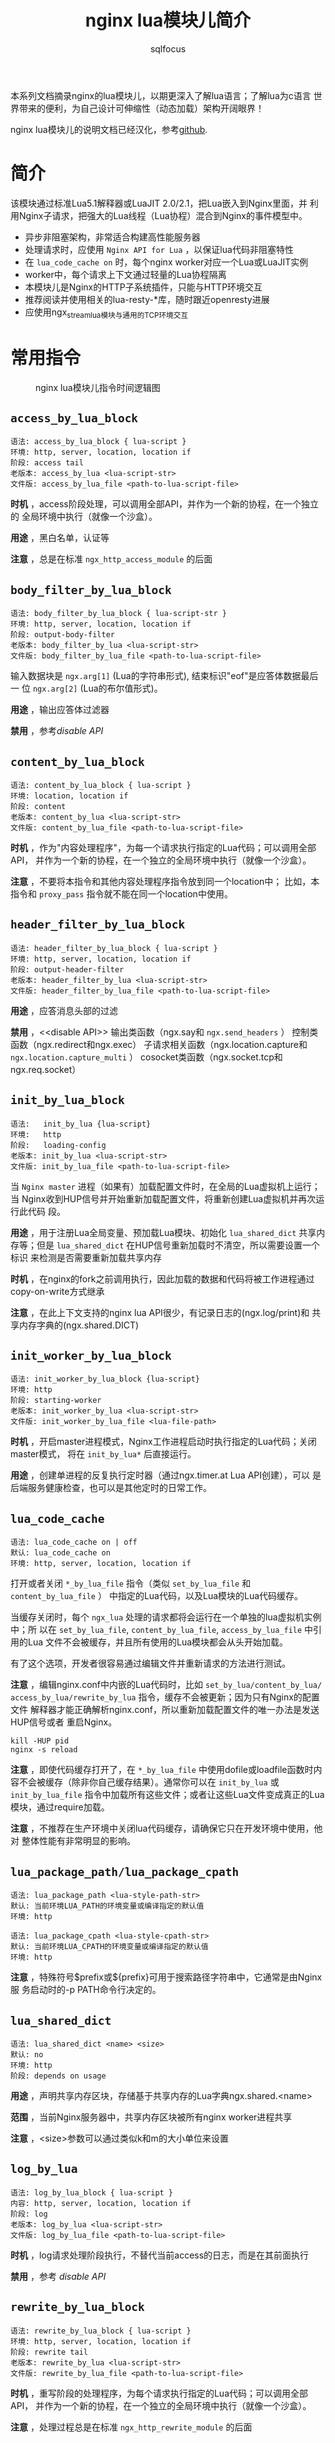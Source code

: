 #+TITLE: nginx lua模块儿简介
#+AUTHOR: sqlfocus

本系列文档摘录nginx的lua模块儿，以期更深入了解lua语言；了解lua为c语言
世界带来的便利，为自己设计可伸缩性（动态加载）架构开阔眼界！

nginx lua模块儿的说明文档已经汉化，参考[[https://github.com/iresty/nginx-lua-module-zh-wiki][github]].

* 简介
该模块通过标准Lua5.1解释器或LuaJIT 2.0/2.1，把Lua嵌入到Nginx里面，并
利用Nginx子请求，把强大的Lua线程（Lua协程）混合到Nginx的事件模型中。
  - 异步非阻塞架构，非常适合构建高性能服务器
  - 处理请求时，应使用 ~Nginx API for Lua~ ，以保证lua代码非阻塞特性
  - 在 ~lua_code_cache on~ 时，每个nginx worker对应一个Lua或LuaJIT实例
  - worker中，每个请求上下文通过轻量的Lua协程隔离
  - 本模块儿是Nginx的HTTP子系统插件，只能与HTTP环境交互
  - 推荐阅读并使用相关的lua-resty-*库，随时跟近openresty进展
  - 应使用ngx_stream_lua模块与通用的TCP环境交互

* 常用指令
  #+CAPTION: nginx lua模块儿指令时间逻辑图
  [[file:nginx-lua-directives-order.png]]

** ~access_by_lua_block~
 #+BEGIN_EXAMPLE
 语法: access_by_lua_block { lua-script }
 环境: http, server, location, location if
 阶段: access tail
 老版本: access_by_lua <lua-script-str>
 文件版: access_by_lua_file <path-to-lua-script-file>
 #+END_EXAMPLE

*时机* ，access阶段处理，可以调用全部API，并作为一个新的协程，在一个独立的
全局环境中执行（就像一个沙盒）。

*用途* ，黑白名单，认证等

*注意* ，总是在标准 ~ngx_http_access_module~ 的后面

** ~body_filter_by_lua_block~
 #+BEGIN_EXAMPLE
 语法: body_filter_by_lua_block { lua-script-str }
 环境: http, server, location, location if
 阶段: output-body-filter
 老版本: body_filter_by_lua <lua-script-str>
 文件版: body_filter_by_lua_file <path-to-lua-script-file>
 #+END_EXAMPLE

输入数据块是 ~ngx.arg[1]~ (Lua的字符串形式), 结束标识"eof"是应答体数据最后一
位 ~ngx.arg[2]~ (Lua的布尔值形式)。

*用途* ，输出应答体过滤器

*禁用* ，参考[[disable API]]

** ~content_by_lua_block~
 #+BEGIN_EXAMPLE
 语法: content_by_lua_block { lua-script }
 环境: location, location if
 阶段: content
 老版本: content_by_lua <lua-script-str>
 文件版: content_by_lua_file <path-to-lua-script-file>
 #+END_EXAMPLE

*时机* ，作为"内容处理程序"，为每一个请求执行指定的Lua代码；可以调用全部API，
并作为一个新的协程，在一个独立的全局环境中执行（就像一个沙盒）。

*注意* ，不要将本指令和其他内容处理程序指令放到同一个location中； 比如，本
指令和 ~proxy_pass~ 指令就不能在同一个location中使用。

** ~header_filter_by_lua_block~
 #+BEGIN_EXAMPLE
 语法: header_filter_by_lua_block { lua-script }
 环境: http, server, location, location if
 阶段: output-header-filter
 老版本: header_filter_by_lua <lua-script-str>
 文件版: header_filter_by_lua_file <path-to-lua-script-file>
 #+END_EXAMPLE

*用途* ，应答消息头部的过滤

*禁用* ，<<disable API>>
         输出类函数（ngx.say和 ~ngx.send_headers~ ）
         控制类函数（ngx.redirect和ngx.exec）
         子请求相关函数（ngx.location.capture和 ~ngx.location.capture_multi~ ）
         cosocket类函数（ngx.socket.tcp和ngx.req.socket）

** ~init_by_lua_block~
 #+BEGIN_EXAMPLE
 语法:   init_by_lua {lua-script}
 环境:   http
 阶段:   loading-config
 老版本: init_by_lua <lua-script-str>
 文件版: init_by_lua_file <path-to-lua-script-file>
 #+END_EXAMPLE
当 ~Nginx master~ 进程（如果有）加载配置文件时，在全局的Lua虚拟机上运行；当
Nginx收到HUP信号并开始重新加载配置文件，将重新创建Lua虚拟机并再次运行此代码
段。

*用途* ，用于注册Lua全局变量、预加载Lua模块、初始化 ~lua_shared_dict~ 共享内
存等；但是 ~lua_shared_dict~ 在HUP信号重新加载时不清空，所以需要设置一个标识
来检测是否需要重新加载共享内存

*时机* ，在nginx的fork之前调用执行，因此加载的数据和代码将被工作进程通过
copy-on-write方式继承

*注意* ，在此上下文支持的nginx lua API很少，有记录日志的(ngx.log/print)和
共享内存字典的(ngx.shared.DICT)

** ~init_worker_by_lua_block~
 #+BEGIN_EXAMPLE
 语法: init_worker_by_lua_block {lua-script}
 环境: http
 阶段: starting-worker
 老版本: init_worker_by_lua <lua-script-str>
 文件版: init_worker_by_lua_file <lua-file-path>
 #+END_EXAMPLE

*时机* ，开启master进程模式，Nginx工作进程启动时执行指定的Lua代码；关闭master模式，
将在 ~init_by_lua*~ 后直接运行。

*用途* ，创建单进程的反复执行定时器（通过ngx.timer.at Lua API创建），可以
是后端服务健康检查，也可以是其他定时的日常工作。

** ~lua_code_cache~
 #+BEGIN_EXAMPLE
 语法: lua_code_cache on | off
 默认: lua_code_cache on
 环境: http, server, location, location if
 #+END_EXAMPLE
打开或者关闭 ~*_by_lua_file~ 指令（类似 ~set_by_lua_file~ 和 ~content_by_lua_file~ ）
中指定的Lua代码，以及Lua模块的Lua代码缓存。

当缓存关闭时，每个 ~ngx_lua~ 处理的请求都将会运行在一个单独的lua虚拟机实例中；所
以在 ~set_by_lua_file~, ~content_by_lua_file~, ~access_by_lua_file~ 中引用的Lua
文件不会被缓存，并且所有使用的Lua模块都会从头开始加载。

有了这个选项，开发者很容易通过编辑文件并重新请求的方法进行测试。

*注意* ，编辑nginx.conf中内嵌的Lua代码时，比如 ~set_by_lua/content_by_lua/~
~access_by_lua/rewrite_by_lua~ 指令，缓存不会被更新；因为只有Nginx的配置文件
解释器才能正确解析nginx.conf，所以重新加载配置文件的唯一办法是发送HUP信号或者
重启Nginx。
  #+BEGIN_EXAMPLE
  kill -HUP pid
  nginx -s reload
  #+END_EXAMPLE

*注意* ，即使代码缓存打开了，在 ~*_by_lua_file~ 中使用dofile或loadfile函数时内
容不会被缓存（除非你自己缓存结果）。通常你可以在 ~init_by_lua~ 或 ~init_by_lua_file~
指令中加载所有这些文件；或者让这些Lua文件变成真正的Lua模块，通过require加载。

*注意* ，不推荐在生产环境中关闭lua代码缓存，请确保它只在开发环境中使用，他对
整体性能有非常明显的影响。

** ~lua_package_path/lua_package_cpath~
  #+BEGIN_EXAMPLE
  语法: lua_package_path <lua-style-path-str>
  默认: 当前环境LUA_PATH的环境变量或编译指定的默认值
  环境: http

  语法: lua_package_cpath <lua-style-cpath-str>
  默认: 当前环境LUA_CPATH的环境变量或编译指定的默认值
  环境: http
  #+END_EXAMPLE
*注意* ，特殊符号$prefix或${prefix}可用于搜索路径字符串中，它通常是由Nginx服
务启动时的-p PATH命令行决定的。

** ~lua_shared_dict~
 #+BEGIN_EXAMPLE
 语法: lua_shared_dict <name> <size>
 默认: no
 环境: http
 阶段: depends on usage
 #+END_EXAMPLE

*用途* ，声明共享内存区块，存储基于共享内存的Lua字典ngx.shared.<name>

*范围* ，当前Nginx服务器中，共享内存区块被所有nginx worker进程共享

*注意* ，<size>参数可以通过类似k和m的大小单位来设置

** ~log_by_lua~
 #+BEGIN_EXAMPLE
 语法: log_by_lua_block { lua-script }
 内容: http, server, location, location if
 阶段: log
 老版本: log_by_lua <lua-script-str>
 文件版: log_by_lua_file <path-to-lua-script-file>
 #+END_EXAMPLE

*时机* ，log请求处理阶段执行，不替代当前access的日志，而是在其前面执行

*禁用* ，参考 [[disable API]]

** ~rewrite_by_lua_block~
 #+BEGIN_EXAMPLE
 语法: rewrite_by_lua_block { lua-script }
 环境: http, server, location, location if
 阶段: rewrite tail
 老版本: rewrite_by_lua <lua-script-str>
 文件版: rewrite_by_lua_file <path-to-lua-script-file>
 #+END_EXAMPLE

*时机* ，重写阶段的处理程序，为每个请求执行指定的Lua代码；可以调用全部API，
并作为一个新的协程，在一个独立的全局环境中执行（就像一个沙盒）。

*注意* ，处理过程总是在标准 ~ngx_http_rewrite_module~ 的后面

** ~set_by_lua_block~
 #+BEGIN_EXAMPLE
 语法: set_by_lua_block $res <lua-script>
 环境: server, server if, location, location if
 阶段: rewrite
 老版本: set_by_lua $res <lua-script-str> [$arg1 $arg2 ...]
 文件版: set_by_lua_file $res <path-to-lua-script-file> [$arg1 $arg2 ...]
 #+END_EXAMPLE

使用可选的输入参数$arg1 $arg2 ...，执行指定的代码<lua-script-str>，并返回字
符串结果到$res.

*设计* ，被设计为执行短小、快速的代码块，因为代码执行时Nginx的事件循环是被阻
塞的；因此应避免耗时的代码处理。

*原理* ，是通过挂载自定义命令到标准 ~ngx_http_rewrite_module~ 模块列表来实现；
因为模块 ~ngx_http_rewrite_module~ 不支持非阻塞I/O，所以在本指令中，无法yield
当前Lua的“轻线程”。

*注意* ，本指令一次只能写回一个值到一个Nginx变量；可以使用ngx.var.VARIABLE接
口绕过这个限制。

** ~balancer_by_lua_block~
 #+BEGIN_EXAMPLE
 语法: balancer_by_lua_block { lua-script }
 环境: upstream
 阶段: content
 文件版: balancer_by_lua_file <path-to-lua-script-file>
 #+END_EXAMPLE

*时机* ，执行上游的负载均衡Lua代码(任何上游实体)，配置在upstream {}中

*注意* ，Lua负载均衡能完全忽略配置在upstream {}中定义的服务列表，并且从一
个完全动态的服务列表中挑选一个节点(甚至每次请求都在变)，所有这些均是通过
lua-resty-core库的ngx.balancer完成。

* Nginx API for lua
nginx.conf文件通过各种 ~*_by_lua_block~ 和 ~*_by_lua_file~ 配置指令提供Lua API
的接口环境；而nginx API for Lua，只能用在上述配置指令的环境中，通过用户Lua代码
调用。

Lua中使用的API以两个标准模块的形式封装 *ngx* 和 *ndk*；这两个模块在ngx_lua默
认的全局作用域中，在ngx_lua指令中总是可用。

当然，这两个模块儿也可以被外部模块儿使用
  #+BEGIN_EXAMPLE
  local say = ngx.say
  
  或

  local ngx = require "ngx"
  local ndk = require "ndk"
  #+END_EXAMPLE

用户代码中的网络I/O操作应该使用这些Nginx Lua API实现，否则Nginx的事件循环可
能被阻塞，从而严重影响性能；相对小数据量的磁盘操作可以通过标准的Lua io库来
实现，但大规模的文件读写如果可能应该避免，因为可能会严重阻塞Nginx进程；为获
得最好性能，强烈建议将所有网络和磁盘I/O操作发送到Nginx的子请求中(通过类似 
ngx.location.capture的方法)处理。

  - ngx.arg[ /index/ ]             :: 读取输入参数
  - ngx.ctx                        :: 存储基于请求的Lua环境数据，单个请求不同阶段的数据共享
  - ngx.encode_args                :: 根据URI编码规则，将Lua表编码成一个查询参数字符串
  - ngx.encode_base64              :: 通过base64对str字符串编码
  - ngx.eof                        :: 明确指定响应输出流的末尾，用于执行后台任务
  - ~ngx.escape_uri~               :: URI编码
  - ngx.exec                       :: 执行一个内部跳转
  - ngx.exit                       :: 请求退出方式由状态码决定
  - ngx.flush                      :: 向客户端刷新响应输出
  - ngx.header.HEADER              :: 修改、添加、或清除当前请求待发送的HEADER响应头信息
  - ~ngx.get_phase~                :: 检索当前正在执行的阶段名称
  - ngx.location.capture           :: 向uri发起一个同步非阻塞Nginx子请求
  - ~ngx.location.capture_multi~   :: 多个并发子请求
  - ngx.log                        :: 参数拼接起来，按照设定的日志级别记入error.log
  - ngx.md5                        :: 通过MD5计算str字符串返回十六进制的数据
  - ngx.print                      :: 输入参数合并发送给HTTP客户端(作为HTTP响应体)
  - ngx.re.match                   :: 使用Perl兼容正则表达式匹配字符串
  - ngx.redirect                   :: 发出一个HTTP 301或302重定向到uri
  - ~ngx.req.read_body~            :: 同步读取客户端请求体，不阻塞Nginx事件循环
  - ~ngx.req.discard_body~         :: 明确丢弃请求体，异步函数
  - ~ngx.req.http_version~         :: 当前请求的HTTP版本号
  - ~ngx.req.get_headers~          :: 获取请求头信息，lua表
  - ~ngx.req.raw_header~           :: 获取原始请求头
  - ~ngx.req.set_uri~              :: 重写当前请求的URI
  - ~ngx.req.set_uri_args~         :: 重写当前请求的URI请求参数
  - ngx.req.socket                 :: 返回一个包含下游连接的只读cosocket对象
  - ~ngx.resp.get_headers~         :: 获取当前请求的所有响应头信息，lua表
  - ngx.say                        :: 与ngx.print相同，同时末尾添加一个回车符
  - ngx.shared.DICT                :: 获取基于共享内存名为DICT的Lua字典对象
  - ngx.sleep                      :: 无阻塞地休眠特定秒
  - ngx.socket.stream              :: ngx.socket.tcp的别名
  - ngx.socket.tcp                 :: 创建并得到一个TCP或unix域流式socket对象
  - ngx.socket.udp                 :: 创建并得到一个UDP或unix域数据报socket对象
  - ngx.time                       :: 返回从新纪元到从nginx时间缓存(不像Lua的日期库，该时间不涉及系统调用)获取的当前时间戳所经过的秒数
  - ngx.timer.at                   :: 创建一个Nginx定时器，可用于模拟异步处理
  - ngx.var.VARIABLE               :: 读写nginx变量，代价昂贵，避免经常使用
  - print                          :: 等价于 =ngx.log(ngx.NOTICE, ...)=
* 易混淆出错点
  - 通过lua接口os.getenv()获取环境变量
     : 前提需要在nginx.conf文件中，通过'env xxx'声明；如'env foo;' 
  - lua代码中全部使用局部变量
     : 如，local xxx = require('xxx')  替换  require('xxx')
     : 
     : 全局环境的生命周期和一个Nginx的请求的生命周期是相同的
     : 为了做到请求隔离，每个请求都有自己的Lua全局变量环境
     : 
     : 滥用全局变量会对并发场景产生副作用
     : Lua的全局变量需要向上查找一个全局环境, 代价比较高
     : 一些Lua的全局变量引用只是拼写错误，这会导致出错很难排查
     :
     : 备注，可以运行lua-releng工具把所有.lua源文件检测一遍，找出所有全局变量

* 名词解释
  - lua state     :: lua虚拟机实例（lua vm instance），或lua环境

* 示例
** 单个请求不同阶段的数据共享
通过ngx.ctx表，可在单个请求的不同阶段共享变量数据。

 #+BEGIN_EXAMPLE
 location /test {
     rewrite_by_lua_block {
         ngx.ctx.foo = 76
     };

     access_by_lua_block {
         ngx.ctx.foo = ngx.ctx.foo + 3
     };

     content_by_lua_block {
         ngx.say(ngx.ctx.foo)
     };
 }
 #+END_EXAMPLE

** nginx worker进程内所有请求共享数据
*方案1* ，将共享数据封装进lua模块儿，使用require方法加载模块儿

*原理* ，进程加载模块儿的操作仅被执行一次，所有的协程都会共享一份拷贝

*备注* ，lua全局变量被封装在请求对应的协程，不会被保留，不能用于请求间共享

*方案2* ，通过官方模块儿[[https://github.com/openresty/lua-resty-lrucache][lua-resty-lrucache]] 提供的resty.lrucache接口

一般情况下，仅推荐使用这种方式共享 *只读* 数据；当计算过程中 *没有* *非阻塞*
性I/O操作时(包括ngx.sleep)，你也可以在nginx worker进程内所有并发请求中共享可
改变的数据，只要你不把控制权交还给nginx事件循环以及ngx_lua的轻量级线程调度器
(包括隐含的)，它们之间就不会有任何竞争。

因此，当你决定在worker中共享可变数据时，一定要非常小心；错误的优化经常会导致
在高负载时产生竞争，这种bug非常难以发现。

  #+BEGIN_EXAMPLE
  --mydata.lua
  local _M = {}
  
  local data = {
      dog = 3,
      cat = 4,
      pig = 5,
  }
  
  function _M.get_age(name)
      return data[name]
  end

  return _M
  #+END_EXAMPLE

  #+BEGIN_EXAMPLE
  #nginx.conf
  location /lua {
      content_by_lua_block {
          local mydata = requre('mydata')
          ngx.say(mydata.get_age("dog"))
      };
  }
  #+END_EXAMPLE

** nginx worker进程间共享数据
  - 通过init_by_lua_block系列指令引入的全局变量
      : 此上下文中的Lua代码是在Nginx fork工作进程之前执行
      : 加载的数据和代码将被友好Copy-on-write特性提供给其他所有工作进程
      : 因此，适合作全局只读共享，不过此方式读取效率稍低
  - 使用ngx.shared.DICT API
  - 使用类似memcached, redis, MySQL或PostgreSQL等数据共享机制
      : 参考[[https://github.com/openresty/lua-resty-redis]]

** 子请求
  - ngx.redirect()        :: 重定向，发送302或301
  - ngx.exec()            :: 内部跳转，终止当前请求的处理，一般与return联合使用
  - ngx.location.capture()         :: 内部子请求，同步非阻塞 
  - ngx.location.capture_multi()   :: 多个并发的内部子请求

* 参考
  - lua.org
  - [[https://github.com/sqlfocus/nginx][nginx注解]]
  - ~/t目录的测试用例
  - 说明文档~/README.markdown
  - [[http://www.stuq.org/my/courses/study/1015][360培训视频]]



